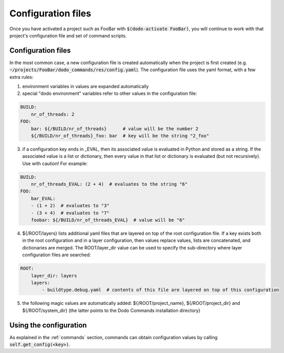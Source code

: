 *******************
Configuration files
*******************

Once you have activated a project such as FooBar with :code:`$(dodo-activate FooBar)`, you will continue to work with that project's configuration file and set of command scripts.

Configuration files
===================

In the most common case, a new configuration file is created automatically when the project is first created (e.g. :code:`~/projects/FooBar/dodo_commands/res/config.yaml`). The configuration file uses the yaml format, with a few extra rules:

1. environment variables in values are expanded automatically

2. special "dodo environment" variables refer to other values in the configuration file:

.. code-block:: yaml

    BUILD:
        nr_of_threads: 2
    FOO:
        bar: ${/BUILD/nr_of_threads}      # value will be the number 2
        ${/BUILD/nr_of_threads}_foo: bar  # key will be the string "2_foo"

3. if a configuration key ends in _EVAL, then its associated value is evaluated in Python and stored as a string. If the associated value is a list or dictionary, then every value in that list or dictionary is evaluated (but not recursively). Use with caution! For example:

.. code-block:: yaml

    BUILD:
        nr_of_threads_EVAL: (2 + 4)  # evaluates to the string "6"
    FOO:
        bar_EVAL:
        - (1 + 2)  # evaluates to "3"
        - (3 + 4)  # evaluates to "7"
        foobar: ${/BUILD/nr_of_threads_EVAL}  # value will be "6"

4. ${/ROOT/layers} lists additional yaml files that are layered on top of the root configuration file. If a key exists both in the root configuration and in a layer configuration, then values replace values, lists are concatenated, and dictionaries are merged. The ROOT/layer_dir value can be used to specify the sub-directory where layer configuration files are searched:

.. code-block:: yaml

    ROOT:
        layer_dir: layers
        layers:
            - buildtype.debug.yaml  # contents of this file are layered on top of this configuration

5. the following magic values are automatically added: ${/ROOT/project_name}, ${/ROOT/project_dir} and ${/ROOT/system_dir} (the latter points to the Dodo Commands installation directory)

Using the configuration
=======================

As explained in the :ref:`commands` section, commands can obtain configuration values by calling :code:`self.get_config(<key>)`.

